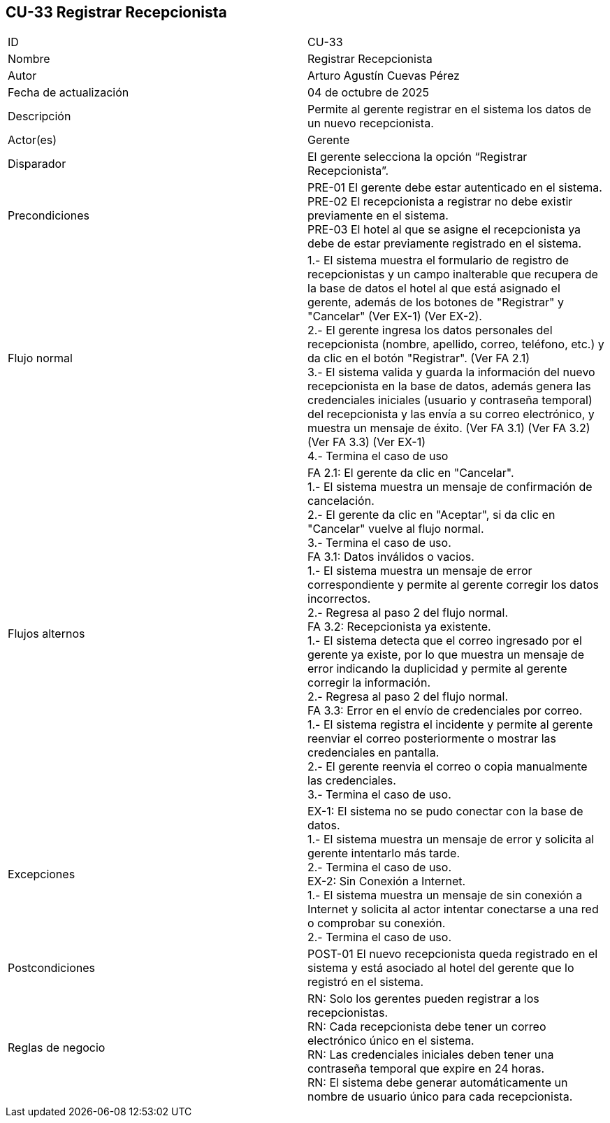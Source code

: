 == CU-33 Registrar Recepcionista

|===
| ID | CU-33
| Nombre | Registrar Recepcionista
| Autor | Arturo Agustín Cuevas Pérez
| Fecha de actualización | 04 de octubre de 2025
| Descripción | Permite al gerente registrar en el sistema los datos de un nuevo recepcionista.
| Actor(es) | Gerente
| Disparador | El gerente selecciona la opción “Registrar Recepcionista”.
| Precondiciones |
PRE-01 El gerente debe estar autenticado en el sistema. +
PRE-02 El recepcionista a registrar no debe existir previamente en el sistema. +
PRE-03 El hotel al que se asigne el recepcionista ya debe de estar previamente registrado en el sistema. +
| Flujo normal |
1.- El sistema muestra el formulario de registro de recepcionistas y un campo inalterable que recupera de la base de datos el hotel al que está asignado el gerente, además de los botones de "Registrar" y "Cancelar" (Ver EX-1) (Ver EX-2). +
2.- El gerente ingresa los datos personales del recepcionista (nombre, apellido, correo, teléfono, etc.) y da clic en el botón "Registrar". (Ver FA 2.1) +
3.- El sistema valida y guarda la información del nuevo recepcionista en la base de datos, además genera las credenciales iniciales (usuario y contraseña temporal) del recepcionista y las envía a su correo electrónico, y muestra un mensaje de éxito. (Ver FA 3.1) (Ver FA 3.2) (Ver FA 3.3) (Ver EX-1) +
4.- Termina el caso de uso

| Flujos alternos |
FA 2.1: El gerente da clic en "Cancelar". +
1.- El sistema muestra un mensaje de confirmación de cancelación. +
2.- El gerente da clic en "Aceptar", si da clic en "Cancelar" vuelve al flujo normal. +
3.- Termina el caso de uso. +
FA 3.1: Datos inválidos o vacios. +
1.- El sistema muestra un mensaje de error correspondiente y permite al gerente corregir los datos incorrectos. +
2.- Regresa al paso 2 del flujo normal. +
FA 3.2: Recepcionista ya existente. +
1.- El sistema detecta que el correo ingresado por el gerente ya existe, por lo que muestra un mensaje de error indicando la duplicidad y permite al gerente corregir la información. +
2.- Regresa al paso 2 del flujo normal. +
FA 3.3: Error en el envío de credenciales por correo. +
1.- El sistema registra el incidente y permite al gerente reenviar el correo posteriormente o mostrar las credenciales en pantalla. +
2.- El gerente reenvia el correo o copia manualmente las credenciales. +
3.- Termina el caso de uso.

| Excepciones |
EX-1: El sistema no se pudo conectar con la base de datos. +
1.- El sistema muestra un mensaje de error y solicita al gerente intentarlo más tarde. +
2.- Termina el caso de uso. +
EX-2: Sin Conexión a Internet. +
1.- El sistema muestra un mensaje de sin conexión a Internet y solicita al actor intentar conectarse a una red o comprobar su conexión. +
2.- Termina el caso de uso.
| Postcondiciones |
POST-01 El nuevo recepcionista queda registrado en el sistema y está asociado al hotel del gerente que lo registró en el sistema.
| Reglas de negocio |
RN: Solo los gerentes pueden registrar a los recepcionistas. +
RN: Cada recepcionista debe tener un correo electrónico único en el sistema. +
RN: Las credenciales iniciales deben tener una contraseña temporal que expire en 24 horas. +
RN: El sistema debe generar automáticamente un nombre de usuario único para cada recepcionista.
|===

